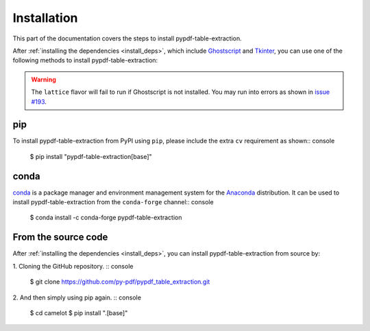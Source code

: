 .. _install:

Installation
=============

This part of the documentation covers the steps to install pypdf-table-extraction.

After :ref:`installing the dependencies <install_deps>`, which include `Ghostscript <https://www.ghostscript.com>`_ and `Tkinter <https://wiki.python.org/moin/TkInter>`_, you can use one of the following methods to install pypdf-table-extraction:

.. warning:: The ``lattice`` flavor will fail to run if Ghostscript is not installed. You may run into errors as shown in `issue #193 <https://github.com/camelot-dev/camelot/issues/193>`_.

pip
---

To install pypdf-table-extraction from PyPI using ``pip``, please include the extra ``cv`` requirement as shown:: console

    $ pip install "pypdf-table-extraction[base]"

conda
-----

`conda`_ is a package manager and environment management system for the `Anaconda <https://anaconda.org>`_ distribution. It can be used to install pypdf-table-extraction from the ``conda-forge`` channel:: console

    $ conda install -c conda-forge pypdf-table-extraction

From the source code
--------------------

After :ref:`installing the dependencies <install_deps>`, you can install pypdf-table-extraction from source by:

1. Cloning the GitHub repository.
:: console

    $ git clone https://github.com/py-pdf/pypdf_table_extraction.git

2. And then simply using pip again.
:: console

    $ cd camelot
    $ pip install ".[base]"
